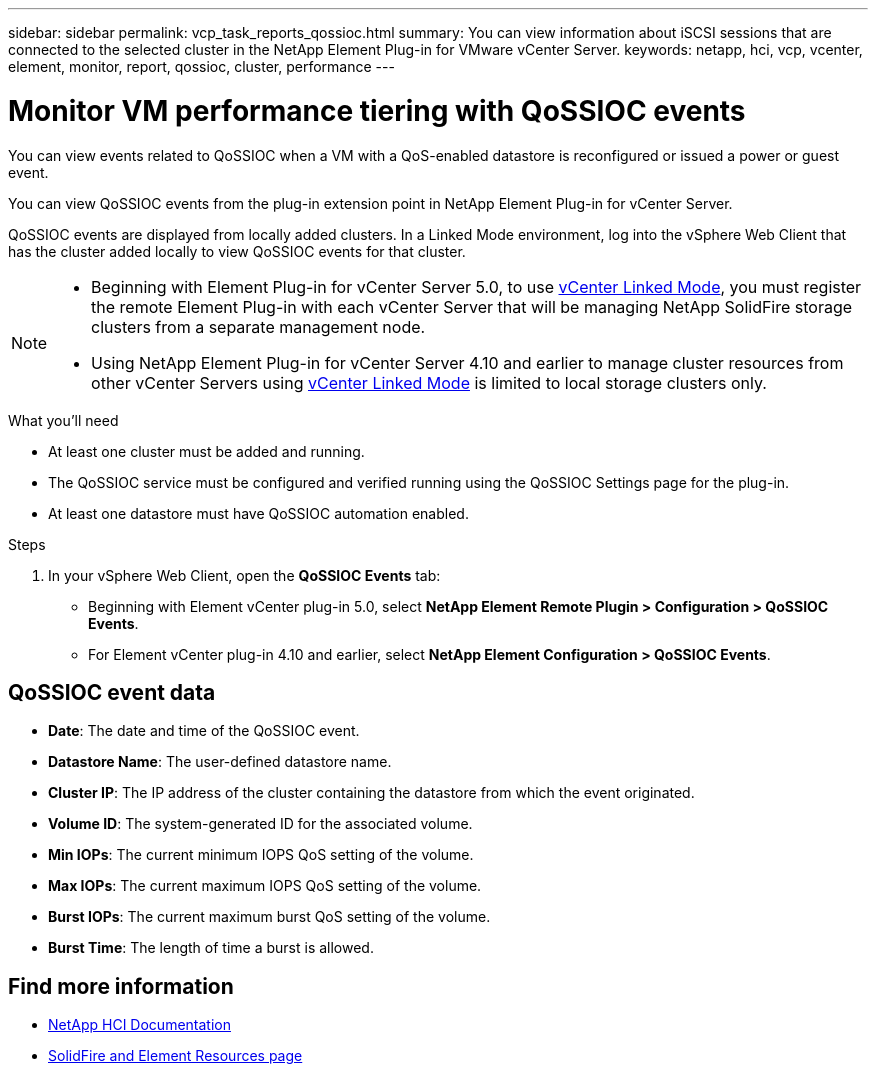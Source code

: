 ---
sidebar: sidebar
permalink: vcp_task_reports_qossioc.html
summary: You can view information about iSCSI sessions that are connected to the selected cluster in the NetApp Element Plug-in for VMware vCenter Server.
keywords: netapp, hci, vcp, vcenter, element, monitor, report, qossioc, cluster, performance
---

= Monitor VM performance tiering with QoSSIOC events
:hardbreaks:
:nofooter:
:icons: font
:linkattrs:
:imagesdir: ../media/

[.lead]
You can view events related to QoSSIOC when a VM with a QoS-enabled datastore is reconfigured or issued a power or guest event.

You can view QoSSIOC events from the plug-in extension point in NetApp Element Plug-in for vCenter Server.

QoSSIOC events are displayed from locally added clusters. In a Linked Mode environment, log into the vSphere Web Client that has the cluster added locally to view QoSSIOC events for that cluster.

[NOTE]
====
* Beginning with Element Plug-in for vCenter Server 5.0, to use link:vcp_concept_linkedmode.html[vCenter Linked Mode], you must register the remote Element Plug-in with each vCenter Server that will be managing NetApp SolidFire storage clusters from a separate management node.
* Using NetApp Element Plug-in for vCenter Server 4.10 and earlier to manage cluster resources from other vCenter Servers using link:vcp_concept_linkedmode.html[vCenter Linked Mode] is limited to local storage clusters only.
====

.What you'll need

* At least one cluster must be added and running.
* The QoSSIOC service must be configured and verified running using the QoSSIOC Settings page for the plug-in.
* At least one datastore must have QoSSIOC automation enabled.


.Steps

. In your vSphere Web Client, open the *QoSSIOC Events* tab:
+
* Beginning with Element vCenter plug-in 5.0, select *NetApp Element Remote Plugin > Configuration > QoSSIOC Events*.
* For Element vCenter plug-in 4.10 and earlier, select *NetApp Element Configuration > QoSSIOC Events*.

== QoSSIOC event data

* *Date*: The date and time of the QoSSIOC event.
* *Datastore Name*: The user-defined datastore name.
* *Cluster IP*: The IP address of the cluster containing the datastore from which the event originated.
* *Volume ID*: The system-generated ID for the associated volume.
* *Min IOPs*: The current minimum IOPS QoS setting of the volume.
* *Max IOPs*: The current maximum IOPS QoS setting of the volume.
* *Burst IOPs*: The current maximum burst QoS setting of the volume.
* *Burst Time*: The length of time a burst is allowed.

== Find more information
*	https://docs.netapp.com/us-en/hci/index.html[NetApp HCI Documentation^]
* https://www.netapp.com/data-storage/solidfire/documentation[SolidFire and Element Resources page^]
